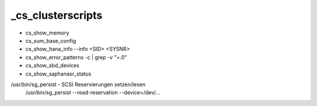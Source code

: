 .. _cs_clusterscripts:

###################
_cs_clusterscripts
###################

* cs_show_memory 
* cs_sum_base_config
* cs_show_hana_info --info <SID> <SYSNR>     
* cs_show_error_patterns -c | grep -v "=.0"
* cs_show_sbd_devices
* cs_show_saphanasr_status


/usr/bin/sg_persist - SCSI Reservierungen setzen/lesen
    /usr/bin/sg_persist --read-reservation --device=/dev/...


